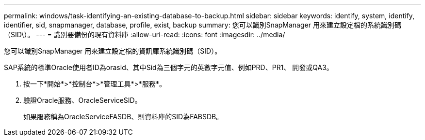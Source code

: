 ---
permalink: windows/task-identifying-an-existing-database-to-backup.html 
sidebar: sidebar 
keywords: identify, system, identify, identifier, sid, snapmanager, database, profile, exist, backup 
summary: 您可以識別SnapManager 用來建立設定檔的系統識別碼（SID\）。 
---
= 識別要備份的現有資料庫
:allow-uri-read: 
:icons: font
:imagesdir: ../media/


[role="lead"]
您可以識別SnapManager 用來建立設定檔的資訊庫系統識別碼（SID）。

SAP系統的標準Oracle使用者ID為orasid、其中Sid為三個字元的英數字元值、例如PRD、PR1、 開發或QA3。

. 按一下*開始*>*控制台*>*管理工具*>*服務*。
. 驗證Oracle服務、OracleServiceSID。
+
如果服務稱為OracleServiceFASDB、則資料庫的SID為FABSDB。


